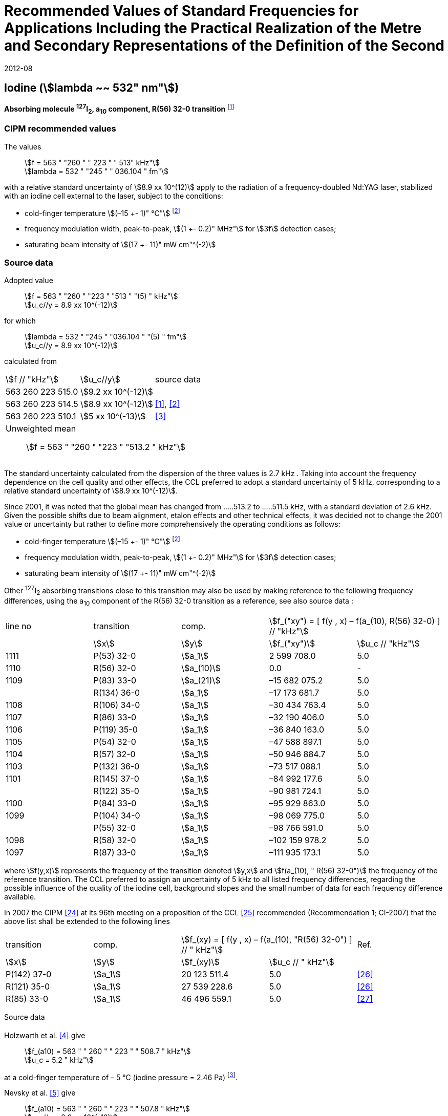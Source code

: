 = Recommended Values of Standard Frequencies for Applications Including the Practical Realization of the Metre and Secondary Representations of the Definition of the Second
:appendix: 2
:partnumber: 1
:edition: 9
:copyright-year: 2019
:language: en
:docnumber: 
:title-en: 
:title-fr: 
:doctype: guide
:parent-document: si-brochure.adoc
:committee-acronym: CCTF
:committee-en: Consultative Committee for Time and Frequency
:docstage: in-force
:confirmed-date: 2007-10
:revdate: 2012-08
:docsubstage: 60
:imagesdir: images
:mn-document-class: bipm
:mn-output-extensions: xml,html,pdf,rxl
:local-cache-only:
:data-uri-image:

== Iodine (stem:[lambda ~~ 532" nm"])

*Absorbing molecule ^127^I~2~, a~10~ component, R(56) 32-0 transition* footnote:[All transitions in I~2~ refer to the B^3^Π 0~u~^\+^ – X^1^ Σ~g~^+^ system.]

=== CIPM recommended values

[align=left]
The values:: stem:[f = 563 " "260 " " 223 " " 513" kHz"] +
stem:[lambda = 532 " "245 " " 036.104 " fm"]

with a relative standard uncertainty of stem:[8.9 xx 10^(12)] apply to the radiation of a frequency-doubled Nd:YAG laser, stabilized with an iodine cell external to the laser, subject to the conditions:

* cold-finger temperature stem:[(–15 +- 1)" °C"] footnote:2[For the specification of operating conditions, such as temperature, modulation width and laser power, the symbols ± refer to a tolerance, not an uncertainty.]
* frequency modulation width, peak-to-peak, stem:[(1 +- 0.2)" MHz"] for stem:[3f] detection cases;
* saturating beam intensity of stem:[(17 +- 11)" mW cm"^(-2)]

=== Source data

[align=left]
Adopted value:: stem:[f = 563 " "260 " "223 " "513 " "(5) " kHz"] +
stem:[u_c//y = 8.9 xx 10^(-12)]

for which:: stem:[lambda = 532 " "245 " "036.104 " "(5) " fm"] +
stem:[u_c//y = 8.9 xx 10^(-12)]

calculated from::

[%unnumbered]
|===
| stem:[f // "kHz"] | stem:[u_c//y] | source data
| 563 260 223 515.0 | stem:[9.2 xx 10^(-12)] | <<sec-holzwarth>>
| 563 260 223 514.5 | stem:[8.9 xx 10^(-12)] | <<diddams>>, <<ye2001>>
| 563 260 223 510.1 | stem:[5 xx 10^(-13)] | <<sugiyama>>
3+a| Unweighted mean:: stem:[f = 563 " "260 " "223 " "513.2 " kHz"]
|===

The standard uncertainty calculated from the dispersion of the three values is 2.7 kHz . Taking into account the frequency dependence on the cell quality and other effects, the CCL preferred to adopt a standard uncertainty of 5 kHz, corresponding to a relative standard uncertainty of stem:[8.9 xx 10^(-12)].

Since 2001, it was noted that the global mean has changed from .....513.2 to .....511.5 kHz, with a standard deviation of 2.6 kHz. Given the possible shifts due to beam alignment, etalon effects and other technical effects, it was decided not to change the 2001 value or uncertainty but rather to define more comprehensively the operating conditions as follows:

* cold-finger temperature stem:[(–15 +- 1)" °C"] footnote:2[]
* frequency modulation width, peak-to-peak, stem:[(1 +- 0.2)" MHz"] for stem:[3f] detection cases;
* saturating beam intensity of stem:[(17 +- 11)" mW cm"^(-2)]

Other ^127^I~2~ absorbing transitions close to this transition may also be used by making reference to the following frequency differences, using the a~10~ component of the R(56) 32-0 transition as a reference, see also source data <<sec2-2>>:

[cols="<,<,<,>,>"]
[%unnumbered]
|===
| line no | transition | comp. 2+^| stem:[f_("xy") = [ f(y , x) – f(a_(10), R(56) 32-0) \] // "kHz"]
| ^| stem:[x] ^| stem:[y] ^| stem:[f_("xy")] ^| stem:[u_c // "kHz"]

| 1111 | P(53) 32-0 | stem:[a_1] | 2 599 708.0 | 5.0
| 1110 | R(56) 32-0 | stem:[a_(10)] | 0.0 | -
| 1109 | P(83) 33-0 | stem:[a_(21)] | –15 682 075.2 | 5.0
| | R(134) 36-0 | stem:[a_1] | –17 173 681.7 | 5.0
| 1108 | R(106) 34-0 | stem:[a_1] | –30 434 763.4 | 5.0
| 1107 | R(86) 33-0 | stem:[a_1] | –32 190 406.0 | 5.0
| 1106 | P(119) 35-0 | stem:[a_1] | –36 840 163.0 | 5.0
| 1105 | P(54) 32-0 | stem:[a_1] | –47 588 897.1 | 5.0
| 1104 | R(57) 32-0 | stem:[a_1] | –50 946 884.7 | 5.0
| 1103 | P(132) 36-0 | stem:[a_1] | –73 517 088.1 | 5.0
| 1101 | R(145) 37-0 | stem:[a_1] | –84 992 177.6 | 5.0
| | R(122) 35-0 | stem:[a_1] | –90 981 724.1 | 5.0
| 1100 | P(84) 33-0 | stem:[a_1] | –95 929 863.0 | 5.0
| 1099 | P(104) 34-0 | stem:[a_1] | –98 069 775.0 | 5.0
| | P(55) 32-0 | stem:[a_1] | –98 766 591.0 | 5.0
| 1098 | R(58) 32-0 | stem:[a_1] | –102 159 978.2 | 5.0
| 1097 | R(87) 33-0 | stem:[a_1] | –111 935 173.1 | 5.0
|===

where stem:[f(y,x)] represents the frequency of the transition denoted stem:[y,x] and stem:[f(a_(10), " R(56) 32-0")] the frequency of the reference transition. The CCL preferred to assign an uncertainty of 5 kHz to all listed frequency differences, regarding the possible influence of the quality of the iodine cell, background slopes and the small number of data for each frequency difference available.

In 2007 the CIPM <<ci2007>> at its 96th meeting on a proposition of the CCL <<ccl13>> recommended (Recommendation 1; CI-2007) that the above list shall be extended to the following lines

[cols="<,<,>,>,^"]
[%unnumbered]
|===
| transition | comp. 2+| stem:[f_(xy) = [ f(y , x) – f(a_(10), "R(56) 32-0") \] // " kHz"] | Ref.
^| stem:[x] ^| stem:[y] ^| stem:[f_(xy)] ^| stem:[u_c // " kHz"] |

| P(142) 37-0 | stem:[a_1] | 20 123 511.4 | 5.0 | <<hong2002>>
| R(121) 35-0 | stem:[a_1] | 27 539 228.6 | 5.0 | <<hong2002>>
| R(85) 33-0 | stem:[a_1] | 46 496 559.1 | 5.0 | <<hong2004>>
|===

Source data

[[sec-holzwarth]]
==== {blank}

[align=left]
Holzwarth et al. <<holzwarth>> give:: 
stem:[f_(a10) = 563 " " 260 " " 223 " " 508.7 " kHz"] +
stem:[u_c = 5.2 " kHz"]

at a cold-finger temperature of – 5 °C (iodine pressure = 2.46 Pa) footnote:[For the iodine cold-finger temperature to iodine pressure conversion the formula derived by Gillespie and Fraser <<gillespie>> has been used.].

[align=left]
Nevsky et al. <<nevsky>> give:: stem:[f_(a10) = 563 " " 260 " " 223 " " 507.8 " kHz"] +
stem:[u_c//y = 2.0 xx 10^(-12)]

at a cold-finger temperature of – 5 °C (iodine pressure = 2.46 Pa).

These two measurements have been carried out with the same iodine cell. Therefore, the CCL decided to consider the arithmetic mean of these two data, i.e.

stem:[f_(a10) = (563" "260" "223" "508.7 + 563" "260" "223" "507.8)//2 = 563" "260" "223" "508.25" kHz"]

For a reference temperature of –15 °C (iodine pressure = 0.83 Pa), using a pressure dependence of –4.2 kHz/Pa <<nevsky>>, a correction of +6.8 kHz has to be applied, giving

[align=left]
stem:[f_(a10) = 563" "260" "223" "515.0" kHz"] +
stem:[u_c//y = 9.2 xx 10^(-12)].

[[sec2-2]]
==== {blank}

The following values have been obtained for the frequency differences between several ^127^I~2~ absorbing transitions and the R(56) 32-0 transition, at an iodine cold-finger temperature of –15 °C (iodine pressure = 0.83 Pa):

[cols="<,<,<,>,>,>,>,>,>"]
[%unnumbered]
|===
| line no | transition | comp. 6+^| stem:[[ f(y , x) – f(a_(10)," R(56) 32-0)"\] // " kHz"]
| ^| stem:[x] ^| stem:[y] ^| <<ye1999>> ^| <<zhang>> ^| <<holzwarth>> ^| <<nevsky>> ^| unw. mean ^| stem:[u // "kHz"]

| 1111 | P(53) 32-0 | stem:[a_1] | 2 599 708.0 | 2 599 708.0 | | | 2 599 708.0 | 0.0
| 1110 | R(56) 32-0 | stem:[a_(10)] | 0.0 | 0.0 | 0.0 | |  0.0 | 0.0
| 1109 | P(83) 33-0 | stem:[a_(21)] | –15 682 074.1 | –15 682 076.2 | | | –15 682 075.2 | 1.5
| | R(134) 36-0 | stem:[a_1] | –17 173 680.4 | –17 173 682.9 | | | –17 173 681.7 | 1.8
| 1108 | R(106) 34-0 | stem:[a_1] | –30 434 761.5 | –30 434 765.2 | | | –30 434 763.4 | 2.6
| 1107 | R(86) 33-0 | stem:[a_1] | –32 190 404.0 | –32 190 408.0 | | | –32 190 406.0 | 2.8
| 1106 | P(119) 35-0 | stem:[a_1] | –36 840 161.5 | –36 840 164.4 | | | –36 840 163.0 | 2.1
| 1105 | P(54) 32-0 | stem:[a_1] | –47 588 892.5 | –47 588 898.2 | –47 588 899.8 | –47 588 898.0 | –47 588 897.1 | 3.2
| 1104 | R(57) 32-0 | stem:[a_1] | –50 946 880.4 | –50 946 886.4 | –50 946 887.2 | | –50 946 884.7 | 3.7
| 1103 | P(132) 36-0 | stem:[a_1] | | –73 517 088.1 | | | |
| 1101 | R(145) 37-0 | stem:[a_1] | | –84 992 177.6 | | | |
| | R(122) 35-0 | stem:[a_1] | | –90 981 724.1 | | | |
| 1100 | P(84) 33-0 | stem:[a_1] | | –95 929 863.0 | | | |
| 1099 | P(104) 34-0 | stem:[a_1] | | –98 069 775.0 | | | |
| | P(55) 32-0 | stem:[a_1] | | –98 766 590.0 | –98 766 591.9 | | –98 766 591.0 | 1.4
| 1098 | R(58) 32-0 | stem:[a_1] | | –102 159 977.4 | –102 159 979.0 | | –102 159 978.2 | 1.2
| 1097 | R(87) 33-0 | stem:[a_1] | | –111 935 173.1 | | | |
|===

where stem:[f(y,x)] represents the frequency of the transition denoted stem:[y,x] and stem:[f(a_(10), R(56) 32-0)] the frequency of the reference transition.

=== Absolute frequency of the other transitions related to those adopted as recommended and frequency intervals between transitions and hyperfine components

These tables replace those published in BIPM Com. Cons. Long., 2001, *10*, 151-167 and _Metrologia_, 2003, *40*, 116-120.

The notation for the transitions and the components is that used in the source references. The values adopted for the frequency intervals are the weighted means of the values given in the references.

For the uncertainties, account has been taken of:

* the uncertainties given by the authors;
* the spread in the different determinations of a single component;
* the effect of any perturbing components;
* the difference between the calculated and the measured values.

[align=left]
In the tables, uc represents the estimated combined standard uncertainty (stem:[1 sigma] ). +
All transitions in molecular iodine refer to the B-X system.

|===
6+^.^| stem:[lambda ~~ 532" nm"] ^127^I~2~ R(87) 33-0 [no 1097]
| stem:[a_n] | stem:[[f (a_n) – f (a_1)\]//"MHz"] | stem:[u_c//"MHz"] | stem:[a_n] | stem:[[f (a_n) – f (a_1)\]//"MHz"] | stem:[u_c//"MHz"]

| stem:[a_1] | 0 | — | stem:[a_(12)] | 582.6721 | 0.0020
| stem:[a_2] | 51.5768 | 0.0020 | stem:[a_(13)] | 622.8375 | 0.0020
| stem:[a_3] | 101.4407 | 0.0020 | stem:[a_(14)] | 663.9140 | 0.0020
| stem:[a_4] | 282.4331 | 0.0020 | stem:[a_(15)] | 730.3226 | 0.0020
| stem:[a_5] | 332.2313 | 0.0020 | stem:[a_(16)] | 752.4797 | 0.0020
| stem:[a_6] | 342.2223 | 0.0020 | stem:[a_(17)] | 778.0522 | 0.0020
| stem:[a_7] | 390.3168 | 0.0020 | stem:[a_(18)] | 799.4548 | 0.0020
| stem:[a_8] | 445.6559 | 0.0020 | stem:[a_(19)] | 893.1211 | 0.0020
| stem:[a_9] | 462.0620 | 0.0020 | stem:[a_(20)] | 907.5209 | 0.0020
| stem:[a_(10)] | 497.5450 | 0.0020 | stem:[a_(21)] | 923.5991 | 0.0020
| stem:[a_(11)] | 511.9546 | 0.0020 | | |
6+a| Frequency referenced to::
stem:[a_(10)], R(56) 32-0, ^127^I~2~: stem:[f = 563" "260" "223" "513" kHz"] <<ccl3>> +
stem:[f (a_1," R(87) 33-0) "- f (a_(10)," R(56) 32-0") = -111" "935" "173" (5) kHz"] <<ccl3>>
|===
Ref. <<hong-zhang>>


|===
6+^.^| stem:[lambda ~~ 532" nm"] ^127^I~2~ R(87) 33-0 [no 1098]
| stem:[a_n] | stem:[[f (a_n) – f (a_1)\]//"MHz"] | stem:[u_c//"MHz"] | stem:[a_n] | stem:[[f (a_n) – f (a_1)\]//"MHz"] | stem:[u_c//"MHz"]

| stem:[a_1] | 0 | — | stem:[a_(10)] | 571.5686 | 0.0020
| stem:[a_2] | 259.1938 | 0.0020 | stem:[a_(11)] | 697.9347 | 0.0020
| stem:[a_5] | 311.8933 | 0.0020 | stem:[a_(12)] | 702.8370 | 0.0020
| stem:[a_6] | 401.3702 | 0.0020 | stem:[a_(13)] | 726.0151 | 0.0020
| stem:[a_7] | 416.7177 | 0.0020 | stem:[a_(14)] | 732.3220 | 0.0020
| stem:[a_8] | 439.9735 | 0.0020 | stem:[a_(15)] | 857.9730 | 0.0020
| stem:[a_9] | 455.4891 | 0.0020 | | |
6+a| Frequency referenced to::
stem:[a_(10)], R(56) 32-0, ^127^I~2~: stem:[f = 563" "260" "223" "513" kHz"] <<ccl3>> +
stem:[f (a_1," R(58) 32-0) "- f (a_(10)," R(56) 32-0") = -102" "159" "978" (5) kHz"] <<ccl3>>
|===
Ref. <<hong-ishikawa>>


|===
6+^.^| stem:[lambda ~~ 532" nm"] ^127^I~2~ P(55) 32-0
| stem:[a_n] | stem:[[f (a_n) – f (a_1)\]//"MHz"] | stem:[u_c//"MHz"] | stem:[a_n] | stem:[[f (a_n) – f (a_1)\]//"MHz"] | stem:[u_c//"MHz"]

| stem:[a_1] | 0 | — | stem:[a_(13)] | 609.4478 | 0.0020
| stem:[a_2] | 37.8987 | 0.0020 | stem:[a_(14)] | 648.9064 | 0.0020
| stem:[a_3] | 73.8521 | 0.0020 | stem:[a_(15)] | 714.0690 | 0.0020
| stem:[a_4] | 272.2124 | 0.0020 | stem:[a_(16)] | 739.8350 | 0.0020
| stem:[a_7] | 373.1260 | 0.0020 | stem:[a_(17)] | 763.0081 | 0.0020
| stem:[a_8] | 437.4166 | 0.0020 | stem:[a_(18)] | 788.2234 | 0.0020
| stem:[a_9] | 455.3851 | 0.0020 | stem:[a_(19)] | 879.7357 | 0.0020
| stem:[a_(10)] | 477.0210 | 0.0020 | stem:[a_(20)] | 893.4676 | 0.0020
| stem:[a_(11)] | 490.5588 | 0.0020 | stem:[a_(21)] | 910.3088 | 0.0020
| stem:[a_(12)] | 573.0377 | 0.0020 | | |
6+a| Frequency referenced to::
stem:[a_(10)], R(56) 32-0, ^127^I~2~: stem:[f = 563" "260" "223" "513" kHz"] <<ccl3>> +
stem:[f (a_1," P(55) 32-0) "- f (a_(10)," R(56) 32-0") = -98" "766" "591" (5) kHz"] <<ccl3>>
|===
Ref. <<hong-ishikawa>>


|===
6+^.^| stem:[lambda ~~ 532" nm"] ^127^I~2~ P(104) 34-0 [no 1099]
| stem:[a_n] | stem:[[f (a_n) – f (a_1)\]//"MHz"] | stem:[u_c//"MHz"] | stem:[a_n] | stem:[[f (a_n) – f (a_1)\]//"MHz"] | stem:[u_c//"MHz"]

| stem:[a_1] | 0 | — | stem:[a_9] | 466.6137 | 0.0020
| stem:[a_2] | 238.8227 | 0.0020 | stem:[a_(10)] | 570.8323 | 0.0020
| stem:[a_3] | 277.4934 | 0.0020 | stem:[a_(11)] | 688.5193 | 0.0020
| stem:[a_4] | 293.3463 | 0.0020 | stem:[a_(12)] | 699.1488 | 0.0020
| stem:[a_5] | 331.4333 | 0.0020 | stem:[a_(13)] | 727.8544 | 0.0020
| stem:[a_6] | 389.0585 | 0.0020 | stem:[a_(14)] | 739.2895 | 0.0020
| stem:[a_7] | 405.6376 | 0.0020 | stem:[a_(15)] | 856.7001 | 0.0020
| stem:[a_8] | 450.2193 | 0.0020 | | | 0.0020
6+a| Frequency referenced to::
stem:[a_(10)], R(56) 32-0, ^127^I~2~: stem:[f = 563" "260" "223" "513" kHz"] <<ccl3>> +
stem:[f (a_1," P(104) 34-0) "- f (a_(10)," R(56) 32-0") = -98" "069" "775" (5) kHz"] <<ccl3>>
|===
Ref. <<hong-ishikawa>>


|===
6+^.^| stem:[lambda ~~ 532" nm"] ^127^I~2~ P(84) 33-0 [no 1100]
| stem:[a_n] | stem:[[f (a_n) – f (a_1)\]//"MHz"] | stem:[u_c//"MHz"] | stem:[a_n] | stem:[[f (a_n) – f (a_1)\]//"MHz"] | stem:[u_c//"MHz"]

| stem:[a_1] | 0 | — | stem:[a_9] | 459.8476 | 0.0020
| stem:[a_2] | 249.8445 | 0.0020 | stem:[a_(10)] | 571.2806 | 0.0020
| stem:[a_3] | 281.2957 | 0.0020 | stem:[a_(11)] | 694.0020 | 0.0020
| stem:[a_4] | 290.0304 | 0.0020 | stem:[a_(12)] | 701.7501 | 0.0020
| stem:[a_5] | 320.9041 | 0.0020 | stem:[a_(13)] | 726.3808 | 0.0020
| stem:[a_6] | 396.5400 | 0.0020 | stem:[a_(14)] | 735.0562 | 0.0020
| stem:[a_7] | 411.5392 | 0.0020 | stem:[a_(15)] | 857.4151 | 0.0020
| stem:[a_8] | 444.9362 | 0.0020 | | |
6+a| Frequency referenced to::
stem:[a_(10)], R(56) 32-0, ^127^I~2~: stem:[f = 563" "260" "223" "513" kHz"] <<ccl3>> +
stem:[f (a_1," P(84) 33-0) "- f (a_(10)," R(56) 32-0") = -95" "929" "863" (5) kHz"] <<ccl3>>
|===
Ref. <<hong2000>>


|===
6+^.^| stem:[lambda ~~ 532" nm"] ^127^I~2~ R(122) 35-0
| stem:[a_n] | stem:[[f (a_n) – f (a_1)\]//"MHz"] | stem:[u_c//"MHz"] | stem:[a_n] | stem:[[f (a_n) – f (a_1)\]//"MHz"] | stem:[u_c//"MHz"]

| stem:[a_1] | 0 | — | stem:[a_9] | 475.9553 | 0.0020
| stem:[a_2] | 224.7302 | 0.0020 | stem:[a_(10)] | 570.3004 | 0.0020
| stem:[a_3] | 273.2394 | 0.0020 | stem:[a_(11)] | 681.2572 | 0.0020
| stem:[a_4] | 297.0396 | 0.0020 | stem:[a_(12)] | 695.4307 | 0.0020
| stem:[a_5] | 344.9343 | 0.0020 | stem:[a_(13)] | 730.2395 | 0.0020
| stem:[a_6] | 378.8637 | 0.0020 | stem:[a_(14)] | 745.1865 | 0.0020
| stem:[a_7] | 398.2113 | 0.0020 | stem:[a_(15)] | 855.9386 | 0.0020
| stem:[a_8] | 456.8479 | 0.0020 | | |
6+a| Frequency referenced to::
stem:[a_(10)], R(56) 32-0, ^127^I~2~: stem:[f = 563" "260" "223" "513" kHz"] <<ccl3>> +
stem:[f (a_1," R(122) 35-0) "- f (a_(10)," R(56) 32-0") = -90" "981" "724" (5) kHz"] <<ccl3>>
|===
Ref. <<hong2000>>


|===
6+^.^| stem:[lambda ~~ 532" nm"] ^127^I~2~ R(145) 37-0 [no 1101]
| stem:[a_n] | stem:[[f (a_n) – f (a_1)\]//"MHz"] | stem:[u_c//"MHz"] | stem:[a_n] | stem:[[f (a_n) – f (a_1)\]//"MHz"] | stem:[u_c//"MHz"]

| stem:[a_1] | 0 | — | stem:[a_(12)] | 608.2166 | 0.0020
| stem:[a_2] | 111.3681 | 0.0020 | stem:[a_(13)] | 680.6255 | 0.0020
| stem:[a_3] | 220.5695 | 0.0020 | stem:[a_(14)] | 752.7967 | 0.0020
| stem:[a_4] | 298.7582 | 0.0020 | stem:[a_(15)] | 769.5347 | 0.0020
| stem:[a_5] | 376.9445 | 0.0020 | stem:[a_(16)] | 799.1414 | 0.0020
| stem:[a_6] | 414.9517 | 0.0020 | stem:[a_(17)] | 846.4138 | 0.0020
| stem:[a_7] | 469.8127 | 0.0020 | stem:[a_(18)] | 874.8758 | 0.0020
| stem:[a_8] | 491.2288 | 0.0020 | stem:[a_(19)] | 940.0615 | 0.0020
| stem:[a_9] | 495.5179 | 0.0020 | stem:[a_(20)] | 964.5342 | 0.0020
| stem:[a_(10)] | 580.7013 | 0.0020 | stem:[a_(21)] | 990.2893 | 0.0020
| stem:[a_(11)] | 605.3833 | 0.0020 | | |
6+a| Frequency referenced to::
stem:[a_(10)], R(56) 32-0, ^127^I~2~: stem:[f = 563" "260" "223" "513" kHz"] <<ccl3>> +
stem:[f (a_1," R(145) 37-0) "- f (a_(10)," R(56) 32-0") = -84" "992" "178" (5) kHz"] <<ccl3>>
|===
Ref. <<hong-zhang>>


|===
6+^.^| stem:[lambda ~~ 532" nm"] ^127^I~2~ P(132) 36-0 [no 1103]
| stem:[a_n] | stem:[[f (a_n) – f (a_1)\]//"MHz"] | stem:[u_c//"MHz"] | stem:[a_n] | stem:[[f (a_n) – f (a_1)\]//"MHz"] | stem:[u_c//"MHz"]

| stem:[a_1] | 0 | — | stem:[a_9] | 482.3956 | 0.0020
| stem:[a_2] | 215.0115 | 0.0020 | stem:[a_(10)] | 569.8339 | 0.0020
| stem:[a_3] | 270.3841 | 0.0020 | stem:[a_(11)] | 676.1016 | 0.0020
| stem:[a_4] | 299.4166 | 0.0020 | stem:[a_(12)] | 692.6715 | 0.0020
| stem:[a_5] | 354.1318 | 0.0020 | stem:[a_(13)] | 731.8283 | 0.0020
| stem:[a_6] | 371.6729 | 0.0020 | stem:[a_(14)] | 749.1808 | 0.0020
| stem:[a_7] | 393.0781 | 0.0020 | stem:[a_(15)] | 855.2633 | 0.0020
| stem:[a_8] | 461.2856 | 0.0020 | | |
6+a| Frequency referenced to::
stem:[a_(10)], R(56) 32-0, ^127^I~2~: stem:[f = 563" "260" "223" "513" kHz"] <<ccl3>> +
stem:[f (a_1," P(132) 36-0) "- f (a_(10)," R(56) 32-0") = -73" "517" "088" (5) kHz"] <<ccl3>>
|===
Ref. <<hong-zhang>>


|===
6+^.^| stem:[lambda ~~ 532" nm"] ^127^I~2~ R(57) 32-0 [no 1104]
| stem:[a_n] | stem:[[f (a_n) – f (a_1)\]//"MHz"] | stem:[u_c//"MHz"] | stem:[a_n] | stem:[[f (a_n) – f (a_1)\]//"MHz"] | stem:[u_c//"MHz"]

| stem:[a_1] | 0 | — | stem:[a_(13)] | 610.925 | 0.001
| stem:[a_2] | 39.372 | 0.001 | stem:[a_(14)] | 650.805 | 0.001
| stem:[a_3] | 76.828 | 0.001 | stem:[a_(15)] | 715.550 | 0.001
| stem:[a_4] | 273.042 | 0.001 | stem:[a_(16)] | 741.175 | 0.001
| stem:[a_7] | 375.284 | 0.001 | stem:[a_(17)] | 764.716 | 0.001
| stem:[a_8] | 438.243 | 0.001 | stem:[a_(18)] | 789.777 | 0.001
| stem:[a_9] | 456.183 | 0.001 | stem:[a_(19)] | 881.116 | 0.001
| stem:[a_(10)] | 479.201 | 0.001 | stem:[a_(20)] | 895.016 | 0.001
| stem:[a_(11)] | 492.915 | 0.001 | stem:[a_(21)] | 911.901 | 0.001
| stem:[a_(12)] | 573.917 | 0.001 | | |
6+a| Frequency referenced to::
stem:[a_(10)], R(56) 32-0, ^127^I~2~: stem:[f = 563" "260" "223" "513" kHz"] <<ccl3>> +
stem:[f (a_1," R(57) 32-0) "- f (a_(10)," R(56) 32-0") = -50" "946" "885" (5) kHz"] <<ccl3>>
|===
Ref. <<ye1999>>, <<macfarlane>>


|===
6+^.^| stem:[lambda ~~ 532" nm"] ^127^I~2~ P(54) 32-0 [no 1105]
| stem:[a_n] | stem:[[f (a_n) – f (a_1)\]//"MHz"] | stem:[u_c//"MHz"] | stem:[a_n] | stem:[[f (a_n) – f (a_1)\]//"MHz"] | stem:[u_c//"MHz"]

| stem:[a_1] | 0 | — | stem:[a_9] | 454.563 | 0.001
| stem:[a_2] | 260.992 | 0.001 | stem:[a_(10)] | 571.536 | 0.001
| stem:[a_3] | 285.008 | 0.001 | stem:[a_(11)] | 698.614 | 0.001
| stem:[a_4] | 286.726 | 0.001 | stem:[a_(12)] | 702.935 | 0.001
| stem:[a_5] | 310.066 | 0.001 | stem:[a_(13)] | 725.834 | 0.001
| stem:[a_6] | 402.249 | 0.001 | stem:[a_(14)] | 731.688 | 0.001
| stem:[a_8] | 417.668 | 0.001 | stem:[a_(15)] | 857.961 | 0.001
| stem:[a_8] | 438.919 | 0.001 | | |
6+a| Frequency referenced to::
stem:[a_(10)], R(56) 32-0, ^127^I~2~: stem:[f = 563" "260" "223" "513" kHz"] <<ccl3>> +
stem:[f (a_1," P(54) 32-0) "- f (a_(10)," R(56) 32-0") = -47" "588" "897" (5) kHz"] <<ccl3>>
|===
Ref. <<ye1999>>, <<macfarlane>>



|===
6+^.^| stem:[lambda ~~ 532" nm"] ^127^I~2~ P(119) 35-0 [no 1106]
| stem:[a_n] | stem:[[f (a_n) – f (a_1)\]//"MHz"] | stem:[u_c//"MHz"] | stem:[a_n] | stem:[[f (a_n) – f (a_1)\]//"MHz"] | stem:[u_c//"MHz"]

| stem:[a_1] | 0 | — | stem:[a_(13)] | 645.617 | 0.002
| stem:[a_2] | 75.277 | 0.002 | stem:[a_(14)] | 697.723 | 0.002
| stem:[a_3] | 148.701 | 0.002 | stem:[a_(15)] | 747.389 | 0.003
| stem:[a_4] | 290.376 | 0.003 | stem:[a_(16)] | 771.197 | 0.003
| stem:[a_5] | 349.310 | 0.002 | stem:[a_(17)] | 804.769 | 0.003
| stem:[a_6] | 371.567 | 0.002 | stem:[a_(18)] | 827.641 | 0.003
| stem:[a_9] | 474.953 | 0.004 | stem:[a_(19)] | 912.125 | 0.002
| stem:[a_(10)] | 530.727 | 0.002 | stem:[a_(20)] | 930.053 | 0.002
| stem:[a_(11)] | 548.787 | 0.002 | stem:[a_(21)] | 949.288 | 0.003
6+a| Frequency referenced to::
stem:[a_(10)], R(56) 32-0, ^127^I~2~: stem:[f = 563" "260" "223" "513" kHz"] <<ccl3>> +
stem:[f (a_1," P(119) 35-0) "- f (a_(10)," R(56) 32-0") = -36" "840" "163" (5) kHz"] <<ccl3>>
|===
Ref. <<arie1996>>, <<eickhoff1994>>



|===
6+^.^| stem:[lambda ~~ 532" nm"] ^127^I~2~ R(86) 33-0 [no 1107]
| stem:[a_n] | stem:[[f (a_n) – f (a_1)\]//"MHz"] | stem:[u_c//"MHz"] | stem:[a_n] | stem:[[f (a_n) – f (a_1)\]//"MHz"] | stem:[u_c//"MHz"]

| stem:[a_1] | 0 | — | stem:[a_9] | 460.973 | 0.002
| stem:[a_2] | 248.206 | 0.002 | stem:[a_(10)] | 571.262 | 0.002
| stem:[a_3] | 280.802 | 0.002 | stem:[a_(11)] | 693.205 | 0.002
| stem:[a_4] | 290.502 | 0.002 | stem:[a_(12)] | 701.377 | 0.002
| stem:[a_5] | 322.524 | 0.002 | stem:[a_(13)] | 726.710 | 0.002
| stem:[a_6] | 395.386 | 0.002 | stem:[a_(14)] | 735.795 | 0.002
| stem:[a_7] | 410.696 | 0.002 | stem:[a_(15)] | 857.383 | 0.002
| stem:[a_8] | 445.759 | 0.002 | | |
6+a| Frequency referenced to::
stem:[a_(10)], R(56) 32-0, ^127^I~2~: stem:[f = 563" "260" "223" "513" kHz"] <<ccl3>> +
stem:[f (a_1," R(86) 33-0) "- f (a_(10)," R(56) 32-0") = -32" "190" "406" (5) kHz"] <<ccl3>>
|===
Ref. <<eickhoff1994>>, <<arie1993>>


|===
6+^.^| stem:[lambda ~~ 532" nm"] ^127^I~2~ R(106) 34-0 [no 1108]
| stem:[a_n] | stem:[[f (a_n) – f (a_1)\]//"MHz"] | stem:[u_c//"MHz"] | stem:[a_n] | stem:[[f (a_n) – f (a_1)\]//"MHz"] | stem:[u_c//"MHz"]

| stem:[a_1] | 0 | — | stem:[a_9] | 467.984 | 0.002
| stem:[a_2] | 236.870 | 0.002 | stem:[a_(10)] | 570.799 | 0.002
| stem:[a_3] | 276.941 | 0.002 | stem:[a_(11)] | 687.539 | 0.002
| stem:[a_4] | 293.861 | 0.002 | stem:[a_(12)] | 698.663 | 0.002
| stem:[a_5] | 333.350 | 0.002 | stem:[a_(13)] | 728.261 | 0.002
| stem:[a_6] | 387.636 | 0.002 | stem:[a_(14)] | 740.185 | 0.002
| stem:[a_7] | 404.635 | 0.002 | stem:[a_(15)] | 856.675 | 0.002
| stem:[a_8] | 451.175 | 0.002 | | |
6+a| Frequency referenced to::
stem:[a_(10)], R(56) 32-0, ^127^I~2~: stem:[f = 563" "260" "223" "513" kHz"] <<ccl3>> +
stem:[f (a_1," R(106) 34-0) "- f (a_(10)," R(56) 32-0") = -30" "434" "763" (5) kHz"] <<ccl3>>
|===
Ref. <<eickhoff1994>>, <<arie1993>>, <<eickhoff1995>>


|===
6+^.^| stem:[lambda ~~ 532" nm"] ^127^I~2~ R(134) 36-0
| stem:[a_n] | stem:[[f (a_n) – f (a_1)\]//"MHz"] | stem:[u_c//"MHz"] | stem:[a_n] | stem:[[f (a_n) – f (a_1)\]//"MHz"] | stem:[u_c//"MHz"]

| stem:[a_1] | 0 | — | stem:[a_9] | 462.603 | 0.009
| stem:[a_2] | 212.287 | 0.007 | stem:[a_(10)] | 484.342 | 0.007
| stem:[a_3] | 269.634 | 0.022 | stem:[a_(11)] | 674.703 | 0.009
| stem:[a_4] | 300.097 | 0.011 | stem:[a_(12)] | 691.951 | 0.008
| stem:[a_5] | 356.801 | 0.008 | stem:[a_(13)] | 732.405 | 0.008
| stem:[a_6] | 369.644 | 0.008 | stem:[a_(14)] | 750.434 | 0.009
| stem:[a_7] | 391.684 | 0.009 | | |
6+a| Frequency referenced to::
stem:[a_(10)], R(56) 32-0, ^127^I~2~: stem:[f = 563" "260" "223" "513" kHz"] <<ccl3>> +
stem:[f (a_1," R(106) 36-0) "- f (a_(10)," R(56) 32-0") = -17" "173" "682" (5) kHz"] <<ccl3>>
|===
Ref. <<eickhoff1994>>, <<arie1993>>


|===
6+^.^| stem:[lambda ~~ 532" nm"] ^127^I~2~ P(83) 33-0 [no 1109]
| stem:[a_n] | stem:[[f (a_n) – f (a_1)\]//"MHz"] | stem:[u_c//"MHz"] | stem:[a_n] | stem:[[f (a_n) – f (a_1)\]//"MHz"] | stem:[u_c//"MHz"]

| stem:[a_1] | 0 | — | stem:[a_(11)] | 507.533 | 0.004
| stem:[a_2] | 48.789 | 0.004 | stem:[a_(13)] | 620.065 | 0.004
| stem:[a_3] | 95.839 | 0.008 | stem:[a_(14)] | 659.930 | 0.004
| stem:[a_4] | 281.343 | 0.010 | stem:[a_(15)] | 728.070 | 0.004
| stem:[a_5] | 330.230 | 0.004 | stem:[a_(16)] | 750.131 | 0.004
| stem:[a_6] | 338.673 | 0.004 | stem:[a_(17)] | 774.805 | 0.004
| stem:[a_7] | 385.830 | 0.004 | stem:[a_(18)] | 796.125 | 0.004
| stem:[a_8] | 444.365 | 0.006 | stem:[a_(19)] | 890.709 | 0.005
| stem:[a_9] | 460.503 | 0.004 | stem:[a_(20)] | 904.712 | 0.005
| stem:[a_(10)] | 493.533 | 0.006 | stem:[a_(21)] | 920.475 | 0.004
6+a| Frequency referenced to::
stem:[a_(10)], R(56) 32-0, ^127^I~2~: stem:[f = 563" "260" "223" "513" kHz"] <<ccl3>> +
stem:[f (a_1," P(83) 33-0) "- f (a_(10)," R(56) 32-0") = -15" "682" "075" (5) kHz"] <<ccl3>>
|===
Ref. <<eickhoff1994>>, <<arie1993>>


|===
6+^.^| stem:[lambda ~~ 532" nm"] ^127^I~2~ R(56) 32-0 [no 1110]
| stem:[a_n] | stem:[[f (a_n) – f (a_1)\]//"MHz"] | stem:[u_c//"MHz"] | stem:[a_n] | stem:[[f (a_n) – f (a_1)\]//"MHz"] | stem:[u_c//"MHz"]

| stem:[a_1] | –571.542 | 0.0015 | stem:[a_(10)] | 0 | -
| stem:[a_2] | –311.844 | 0.0015 | stem:[a_(11)] | 126.513 | 0.0015
| stem:[a_5] | –260.176 | 0.0015 | stem:[a_(12)] | 131.212 | 0.0015
| stem:[a_6] | –170.064 | 0.0015 | stem:[a_(13)] | 154.488 | 0.0015
| stem:[a_7] | –154.548 | 0.0015 | stem:[a_(14)] | 160.665 | 0.0015
| stem:[a_8] | –131.916 | 0.0015 | stem:[a_(15)] | 286.412 | 0.0015
| stem:[a_9] | –116.199 | 0.0015 | | |
6+a| Frequency referenced to::
stem:[a_(10)], R(56) 32-0, ^127^I~2~: stem:[f = 563" "260" "223" "513" kHz"] <<ccl3>>
|===
Ref. <<eickhoff1994>>, <<arie1993>>, <<jungner_stability>>, <<junger_abs_freq>> <<robertsson>>, <<picard>>, <<hong2001>>, <<quinn>>


|===
6+^.^| stem:[lambda ~~ 532" nm"] ^127^I~2~ P(53) 32-0 [no 1111]
| stem:[a_n] | stem:[[f (a_n) – f (a_1)\]//"MHz"] | stem:[u_c//"MHz"] | stem:[a_n] | stem:[[f (a_n) – f (a_1)\]//"MHz"] | stem:[u_c//"MHz"]

| stem:[a_1] | 0 | — | stem:[a_(17)] | 762.623 | 0.006
| stem:[a_2] | 37.530 | 0.006 | stem:[a_(18)] | 788.431 | 0.008
| stem:[a_3] | 73.060 | 0.007 | stem:[a_(19)] | 879.110 | 0.006
| stem:[a_4] | 271.326 | 0.016 | stem:[a_(20)] | 892.953 | 0.009
| stem:[a_(15)] | 712.935 | 0.012 | stem:[a_(21)] | 910.093 | 0.006
| stem:[a_(16)] | 739.274 | 0.008 | | |
6+a| Frequency referenced to::
stem:[a_(10)], R(56) 32-0, ^127^I~2~: stem:[f = 563" "260" "223" "513" kHz"] <<ccl3>> +
stem:[f (a_1," P(53) 32-0) "- f (a_(10)," R(56) 32-0") = 2" "599" "708" (5) kHz"] <<ccl3>>
|===
Ref. <<eickhoff1994>>, <<arie1993>>


|===
6+^.^| stem:[lambda ~~ 532" nm"] ^127^I~2~ P(142) 37-0 [no 1112]
| stem:[a_n] | stem:[[f (a_n) – f (a_1)\]//"kHz"] | stem:[u_c//"kHz"] | stem:[a_n] | stem:[[f (a_n) – f (a_1)\]//"kHz"] | stem:[u_c//"kHz"]

| stem:[a_1] | 0 | — | stem:[a_8] | 467 369.1 | 2
| stem:[a_2] | 201 862.3 | 2 | stem:[a_9] | 491 394.9 | 2
| stem:[a_3] | 266 700.6 | 2 | stem:[a_(10)] | 569 318.6 | 2
| stem:[a_4] | 302 571.3 | 2 | stem:[a_(11)] | 669 162.1 | 2
| stem:[a_5] | 361 836.0 | 2 | stem:[a_(12)] | 688 963.6 | 2
| stem:[a_6] | 366 696.9 | 2 | stem:[a_(13)] | 734 239.7 | 2
| stem:[a_7] | 386 204.6 | 2 | stem:[a_(14)] | 754 848.4 | 2
| | | | stem:[a_(15)] | 854 522.3 | 2
6+a| Frequency referenced to::
stem:[a_(10)], R(56) 32-0, ^127^I~2~: stem:[f = 563" "260" "223" "513" kHz"] <<ccl3>> +
stem:[f (a_(21)," P(142) 37-0) "- f (a_(10)," R(56) 32-0") = 20" "123" "511.4" (5.0) kHz"] <<ccl13>>, <<hong2002>>
|===
Ref. <<ccl13>>, <<hong2002>>


|===
6+^.^| stem:[lambda ~~ 532" nm"] ^127^I~2~ P(121) 35-0 [no 1113]
| stem:[a_n] | stem:[[f (a_n) – f (a_1)\]//"kHz"] | stem:[u_c//"kHz"] | stem:[a_n] | stem:[[f (a_n) – f (a_1)\]//"kHz"] | stem:[u_c//"kHz"]

| stem:[a_1] | 0 | — | stem:[a_(11)] | 553 248.7 | 2
| stem:[a_2] | 78 094.0 | 2 | stem:[a_(12)] | 594 812.8 | 2
| stem:[a_3] | 154 328.5 | 2 | stem:[a_(13)] | 594 812.8 | 2
| stem:[a_4] | 291 034.5 | 2 | stem:[a_(14)] | 702 090.3 | 2
| stem:[a_5] | 351 499.2 | 2 | stem:[a_(15)] | 749 153.7 | 2
| stem:[a_6] | 374 970.5 | 2 | stem:[a_(16)] | 773 429.2 | 2
| stem:[a_7] | 433 704.3 | 2 | stem:[a_(17)] | 808 079.0 | 2
| stem:[a_8] | 456 783.2 | 2 | stem:[a_(18)] | 831 410.9 | 2
| stem:[a_9] | 476 593.6 | 2 | stem:[a_(19)] | 914 362.6 | 2
| stem:[a_(10)] | 534 662.3 | 2 | stem:[a_(20)] | 932 813.8 | 2
| | | | stem:[a_(21)] | 952 564.0 | 2
6+a| Frequency referenced to::
stem:[a_(10)], R(56) 32-0, ^127^I~2~: stem:[f = 563" "260" "223" "513" kHz"] <<ccl3>> +
stem:[f (a_(21)," P(121) 35-0) "- f (a_(10)," R(56) 32-0") = 27" "539" "228.6" (5.0) kHz"] <<ccl13>>, <<hong2002>>
|===
Ref. <<ccl13>>, <<hong2002>>


|===
6+^.^| stem:[lambda ~~ 532" nm"] ^127^I~2~ R(85) 33-0
| stem:[a_n] | stem:[[f (a_n) – f (a_1)\]//"kHz"] | stem:[u_c//"kHz"] | stem:[a_n] | stem:[[f (a_n) – f (a_1)\]//"kHz"] | stem:[u_c//"kHz"]

| stem:[a_1] | 0 | — | stem:[a_(11)] | 510 619.4 | 2
| stem:[a_2] | 50 732.5 | 2 | stem:[a_(12)] | 582 132.0 | 2
| stem:[a_3] | 99 742.3 | 2 | stem:[a_(13)] | 621 988.5 | 2
| stem:[a_4] | 281 946.2 | 2 | stem:[a_(14)] | 662 825.5 | 2
| stem:[a_5] | 331 678.7 | 2 | stem:[a_(15)] | 729 463.3 | 2
| stem:[a_6] | 341 087.6 | 2 | stem:[a_(16)] | 751 718.8 | 2
| stem:[a_7] | 389 099.9 | 2 | stem:[a_(17)] | 777 078.3 | 2
| stem:[a_8] | 445 205.3 | 2 | stem:[a_(18)] | 798 584.8 | 2
| stem:[a_9] | 461 608.4 | 2 | stem:[a_(19)] | 892 318.3 | 2
| stem:[a_(10)] | 496 293.9 | 2 | stem:[a_(20)] | 906 642.5 | 2
| | | | stem:[a_(21)] | 922 692.5 | 2
6+a| Frequency referenced to::
stem:[a_(10)], R(56) 32-0, ^127^I~2~: stem:[f = 563" "260" "223" "513" kHz"] <<ccl3>> +
stem:[f (a_1," R(85) 33-0) "- f (a_(10)," R(56) 32-0") = 46" "496" "559.1" (5.0) kHz"] <<ccl13>>, <<hong2004>>
|===
Ref. <<ccl13>>, <<hong2004>>


[bibliography]
=== References

* [[[diddams,1]]], Diddams S. A., Jones D. J., Ye J., Cundiff S. T., Hall J. L., Ranka J. K., Windeler R. S., Holzwarth R., Udem T., Hänsch T. W., Direct Link between Microwave and Optical Frequencies with a 300 THz Femtosecond Laser Comb, _Phys. Rev. Lett._, 2000, *84*, 5102-5105.

* [[[ye2001,2]]], Ye J., Ma Long Sheng, Hall J. L., Molecular Iodine Clock, _Phys. Rev. Lett._, 2001, *87*, 270801/1-4.

* [[[sugiyama,3]]], Sugiyama K., Onae A., Hong F.-L., Inaba H., Slyusarev S. N., Ikegami T., Ishikawa J., Minoshima K., Matsumoto H., Knight J. C., Wadsworth W. J., Russel P. St. J., Optical frequency measurement using an ultrafast mode-locked laser at NMIJ/AIST, _6th Symposium on Frequency Standards and Metrology_, Ed. Gill P, World Scientific (Singapore), 2002, 427-434.

* [[[holzwarth,4]]], Holzwarth R., Nevsky A. Yu., Zimmermann M., Udem Th., Hänsch T. W., von Zanthier J., Walther H., Knight J. C., Wadsworth W. J., Russel P. St. R., Skvortsov M. N., Bagayev S. N., Absolute frequency measurement of iodine lines with a femtosecond optical synthesizer, _Appl. Phys. B_, 2001, *73*, 269-271.

* [[[nevsky,5]]], Nevsky A. Yu., Holzwarth R., Reichert J., Udem Th., Hänsch T. W., von Zanthier J., Walther H., Schnatz H., Riehle F., Pokasov P. V., Skvortsov M. N., Bagayev S. N., Frequency comparison and absolute frequency measurement of I~2~-stabilized lasers at 532 nm, _Optics Commun._, 2001, *192*, 263-272.

* [[[gillespie,6]]], Gillespie L. J., Fraser L. A. D., _J. Am. Chem. Soc._, 1936, *58*, 2260-2263.

* [[[ye1999,7]]], Ye J., Robertsson L., Picard S., Ma L.-S., Hall J. L., Absolute Frequency Atlas of Molecular I~2~ Lines at 532 nm, _IEEE. Trans. Intrum. Meas._, 1999, *48*, 544-549.

* [[[zhang,8]]], Zhang Y., Ishikawa J., Hong F.-L., Accurate frequency atlas of molecular iodine near 532 nm measured by an optical frequency comb generator, _Opt. Commun._, 2001, *200*, 209-215.

* [[[ccl3,9]]], Recommendation CCL3 (_BIPM Com. Cons. Long._, 10th Meeting, 2001) adopted by the Comité International des Poids et Mesures at its 91th Meeting as Recommendation 1 (CI-2002).

* [[[hong-zhang,10]]], Hong F.-L., Zhang Y., Ishikawa J., Onae A., Matsumoto H., Vibration dependence of the tensor spin-spin and scalar spin-spin hyperfine interactions by precision measurement of hyperfine structures of ^127^I~2~ near 532 nm, _J. Opt. Soc. Am. B._, 2001, *19*, 946-953.

* [[[hong-ishikawa,11]]], Hong F.-L., Ishikawa J., Onae A., Matsumoto H., Rotation dependence of the excited-state electric quadrupole hyperfine interaction by high-resolution laser spectroscopy of ^127^I~2~, _J. Opt. Soc. Am. B._, 2001, *18*, 1416-1422.

* [[[hong2000,12]]], Hong F.-L., Ishikawa J., Hyperfine structures of the R(122) 35-0 and P(84) 33-0 transitions of ^127^I~2~ near 532 nm, _Opt. Commun._, 2000, *183*, 101-108.

* [[[macfarlane,13]]], Macfarlane G. M., Barwood G. P., Rowley W. R. C., Gill P., Interferometric Frequency Measurements of an Iodine Stabilized Nd:YAG laser, _IEEE. Trans. Intrum. Meas._, 1999, *48*, 600-603.

* [[[arie1996,14]]], Arie A., Byer R. L., The hyperfine structure of the ^127^I~2~ P(119) 35-0 transition, _Opt. Commun._, 1994, *111*, 253-258 and Arie A., Byer R. L., Erratum, _Opt. Commun._, 1996, *127*, 382.

* [[[eickhoff1994,15]]], Eickhoff M. L., Thesis, University of Colorado, 1994.

* [[[arie1993,16]]], Arie A., Byer R. L., Laser heterodyne spectroscopy of ^127^I~2~ hyperfine structure near 532 nm, _J. Opt. Soc. Am., B_, 1993, *10*, 1990-1997, and A. Arie, R. L. Byer, Errata, _J. Opt. Soc. Am. B_, 1994, *11*, 866.

* [[[eickhoff1995,17]]], Eickhoff M. L. and Hall J. L., Optical Frequency Standard at 532 nm, _IEEE Trans. Instrum. Meas._, 1995, *44*, 155-158.

* [[[jungner_stability,18]]], Jungner P., Eickhoff M. L., Swartz S. D., Ye Jun, Hall J. L., Waltman S., Stability and absolute frequency of molecular iodine transitions near 532 nm, _Laser Frequency Stabilization and Noise Reduction, SPIE_, 1995, *2378*, 22-34.

* [[[junger_abs_freq,19]]], Jungner P. A., Swartz S. D., Eickhoff M., Ye J., Hall J. L., Waltman S., Absolute Frequency of the Molecular Iodine Transitions R(56)32-0 Near 532 nm, _IEEE trans. Instrum. Meas._, 1995, *44*, 151-154.

* [[[robertsson,20]]], Robertsson L., Ma L.-S., Picard S., Improved Iodine-Stabilized Nd:YAG Lasers, Laser Frequency Stabilization, Standards, Measurement, and Applications, _Proceedings of SPIE_, 2000, *4269*, 268-271.

* [[[picard,21]]], Picard S., Robertsson L., Ma L.-S., Nyholm K., Merimaa M., Ahola T. E., Balling P., Křen P., Wallerand J.-P., International comparison of ^127^I~2~-stabilized frequency-doubled Nd:YAG lasers between the BIPM, the MIKES, the BNM-INM and the CMI, May 2001, _Appl. Opt._, 2003, *42*, 1019-1028 and CCL/MePWG/2001-07.BIPM.

* [[[hong2001,22]]], Hong F.-L., Ye J., Ma L.-S., Picard S., Bordé Ch. J., Hall J. L., Rotation dependence of electric quadrupole hyperfine interaction in the ground state of molecular iodine by high-resolution laser spectroscopy, _J. Opt. Soc. Am. B_, 2001, *18*, 379-387.

* [[[quinn,23]]], Quinn T. J., Practical realization of the definition of the metre (1997), _Metrologia_, *36*, 1999, 211-244.

* [[[ci2007,24]]], Procès-Verbaux des Séances du Comité International des Poids et Mesures, 96th meeting (2007) 2008, Recommendation 1 (CI-2007): Revision of the _Mise en pratique_ list of recommended radiations. p. 185 (see http://www.bipm.org/utils/en/pdf/CIPM2007-EN.pdf#page=77).

* [[[ccl13,25]]], Report of the 13th meeting (13 – 14 September 2007) of the Consultative Committee for Length (CCL) to the International Committee for Weights and Measures p. 34 -35 (see e.g. http://www.bipm.org/utils/common/pdf/CCL13.pdf#page=34).

* [[[hong2002,26]]], Hong F.-L., Zhang Y., Ishikawa J., Onae A., Matsumoto H., Hyperfine structure and absolute frequency determination of the R(121)35-0 and P(142)37-0 transitions of ^127^I~2~ near 532 nm, _Opt. Commun._ 2002, *212*, 89–95.

* [[[hong2004,27]]], Hong F.-L., Diddams S., Guo R., Bi Z.-Y., Onae A., Inaba H., Ishikawa J., Okumura K., Katsuragi D., Hirata J., Shimizu T., Kurosu T., Koga Y., Matsumoto H., Frequency measurements and hyperfine structure of the R(85)33– 0 transition of molecular iodine with a femtosecond optical comb, _J. Opt. Soc. Am. B_, 2004, *21*, 88-95.